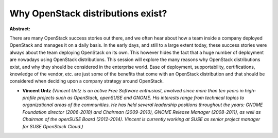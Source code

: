 Why OpenStack distributions exist?
~~~~~~~~~~~~~~~~~~~~~~~~~~~~~~~~~~

**Abstract:**

There are many OpenStack success stories out there, and we often hear about how a team inside a company deployed OpenStack and manages it on a daily basis. In the early days, and still to a large extent today, these success stories were always about the team deploying OpenStack on its own. This however hides the fact that a huge number of deployment are nowadays using OpenStack distributions. This session will explore the many reasons why OpenStack distributions exist, and why they should be considered in the enterprise world. Ease of deployment, supportability, certifications, knowledge of the vendor, etc. are just some of the benefits that come with an OpenStack distribution and that should be considered when deciding upon a company strategy around OpenStack.


* **Vincent Untz** *(Vincent Untz is an active Free Software enthusiast, involved since more than ten years in high-profile projects such as OpenStack, openSUSE and GNOME. His interests range from technical topics to organizational areas of the communities. He has held several leadership positions throughout the years: GNOME Foundation director (2006-2010) and Chairman (2009-2010), GNOME Release Manager (2008-2011), as well as Chairman of the openSUSE Board (2012-2014). Vincent is currently working at SUSE as senior project manager for SUSE OpenStack Cloud.)*
